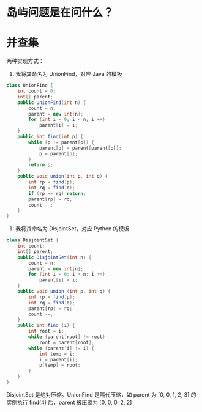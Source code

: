 * 岛屿问题是在问什么？
* 并查集
两种实现方式：
1. 我将其命名为 UnionFind，对应 Java 的模板
#+begin_src java
  class UnionFind {
      int count = 0;
      int[] parent;
      public UnionFind(int n) {
          count = n;
          parent = new int[n];
          for (int i = 0; i < n; i ++)
              parent[i] = i;
      }
      public int find(int p) {
          while (p != parent[p]) {
              parent[p] = parent[parent[p]];
              p = parent[p];
          }
          return p;
      }
      public void union(int p, int q) {
          int rp = find(p);
          int rq = find(q);
          if (rp == rq) return;
          parent[rp] = rq;
          count --;
      }
  }
#+end_src
2. 我将其命名为 DisjointSet，对应 Python 的模板
#+begin_src java
  class DisjointSet {
      int count;
      int[] parent;
      public DisjointSet(int n) {
          count = n;
          parent = new int[n];
          for (int i = 0; i < n; i ++)
              parent[i] = i;
      }
      public void union (int p, int q) {
          int rp = find(p);
          int rq = find(q);
          parent[rp] = rq;
          count --;
      }
      public int find (i) {
          int root = i;
          while (parent[root] != root)
              root = parent[root];
          while (parent[i] != i) {
              int temp = i;
              i = parent[i];
              p[temp] = root;
          }
      }
  }
#+end_src
DisjointSet 是绝对压缩。UnionFind 是隔代压缩，如 parent 为 [0, 0, 1, 2, 3] 的实例执行 find(4) 后，parent 被压缩为 [0, 0, 0, 2, 2]
